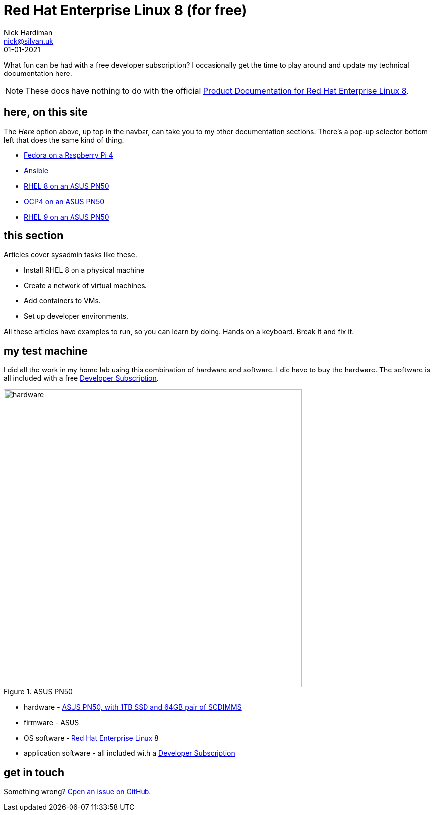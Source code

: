 = Red Hat Enterprise Linux 8 (for free)
Nick Hardiman <nick@silvan.uk>
:source-highlighter: highlight.js
:revdate: 01-01-2021

What fun can be had with a free developer subscription? I occasionally get the time to play around and update my technical documentation here. 

[NOTE]
====
These docs have nothing to do with the official https://access.redhat.com/documentation/en-us/red_hat_enterprise_linux/8[Product Documentation for Red Hat Enterprise Linux 8].
====

== here, on this site 

The _Here_ option above, up top in the navbar, can take you to my other documentation sections. There's a pop-up selector bottom left that does the same kind of thing. 

* https://nickhardiman.netlify.app/fedora-on-rpi4/dev/index.html[Fedora on a Raspberry Pi 4]
* https://nickhardiman.netlify.app/ansible/dev/index.html[Ansible]
* https://nickhardiman.netlify.app/rhel8-on-pn50/dev/index.html[RHEL 8 on an ASUS PN50]
* https://nickhardiman.netlify.app/ocp4-on-pn50/dev/index.html[OCP4 on an ASUS PN50]
* https://nickhardiman.netlify.app/rhel9-on-pn50/dev/index.html[RHEL 9 on an ASUS PN50]


== this section 

Articles cover sysadmin tasks like these.  

* Install RHEL 8 on a physical machine
* Create a network of virtual machines.
* Add containers to VMs. 
* Set up developer environments. 

All these articles have examples to run, so you can learn by doing. Hands on a keyboard. Break it and fix it. 


== my test machine

I did all the work in my home lab using this combination of hardware and software.  
I did have to buy the hardware. 
The software is all included with a free https://developers.redhat.com/[Developer Subscription].

image::asus-pn50.jpeg[hardware,width=600,title="ASUS PN50"]

* hardware - https://www.asus.com/Displays-Desktops/Mini-PCs/PN-PB-series/Mini-PC-PN50/[ASUS PN50, with 1TB SSD and 64GB pair of SODIMMS]
* firmware - ASUS
* OS software - https://www.redhat.com/en/technologies/linux-platforms/enterprise-linux[Red Hat Enterprise Linux] 8
* application software - all included with a https://developers.redhat.com/[Developer Subscription]


== get in touch

Something wrong? 
https://github.com/nickhardiman/articles-rhel8/issues[Open an issue on GitHub].

